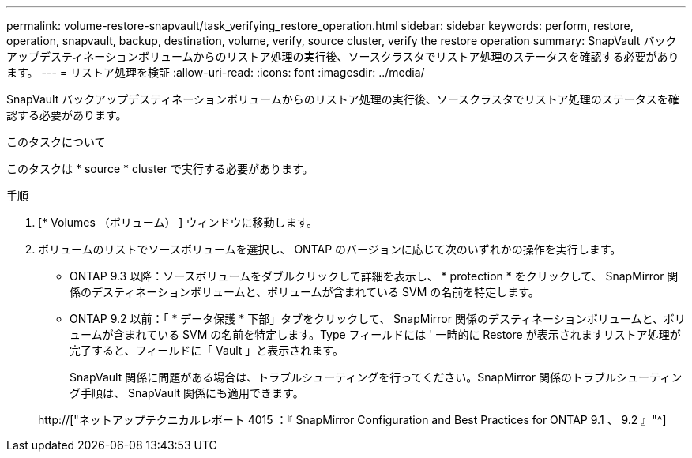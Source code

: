 ---
permalink: volume-restore-snapvault/task_verifying_restore_operation.html 
sidebar: sidebar 
keywords: perform, restore, operation, snapvault, backup, destination, volume, verify, source cluster, verify the restore operation 
summary: SnapVault バックアップデスティネーションボリュームからのリストア処理の実行後、ソースクラスタでリストア処理のステータスを確認する必要があります。 
---
= リストア処理を検証
:allow-uri-read: 
:icons: font
:imagesdir: ../media/


[role="lead"]
SnapVault バックアップデスティネーションボリュームからのリストア処理の実行後、ソースクラスタでリストア処理のステータスを確認する必要があります。

.このタスクについて
このタスクは * source * cluster で実行する必要があります。

.手順
. [* Volumes （ボリューム） ] ウィンドウに移動します。
. ボリュームのリストでソースボリュームを選択し、 ONTAP のバージョンに応じて次のいずれかの操作を実行します。
+
** ONTAP 9.3 以降：ソースボリュームをダブルクリックして詳細を表示し、 * protection * をクリックして、 SnapMirror 関係のデスティネーションボリュームと、ボリュームが含まれている SVM の名前を特定します。
** ONTAP 9.2 以前：「 * データ保護 * 下部」タブをクリックして、 SnapMirror 関係のデスティネーションボリュームと、ボリュームが含まれている SVM の名前を特定します。Type フィールドには ' 一時的に Restore が表示されますリストア処理が完了すると、フィールドに「 Vault 」と表示されます。
+
SnapVault 関係に問題がある場合は、トラブルシューティングを行ってください。SnapMirror 関係のトラブルシューティング手順は、 SnapVault 関係にも適用できます。

+
http://["ネットアップテクニカルレポート 4015 ：『 SnapMirror Configuration and Best Practices for ONTAP 9.1 、 9.2 』"^]




